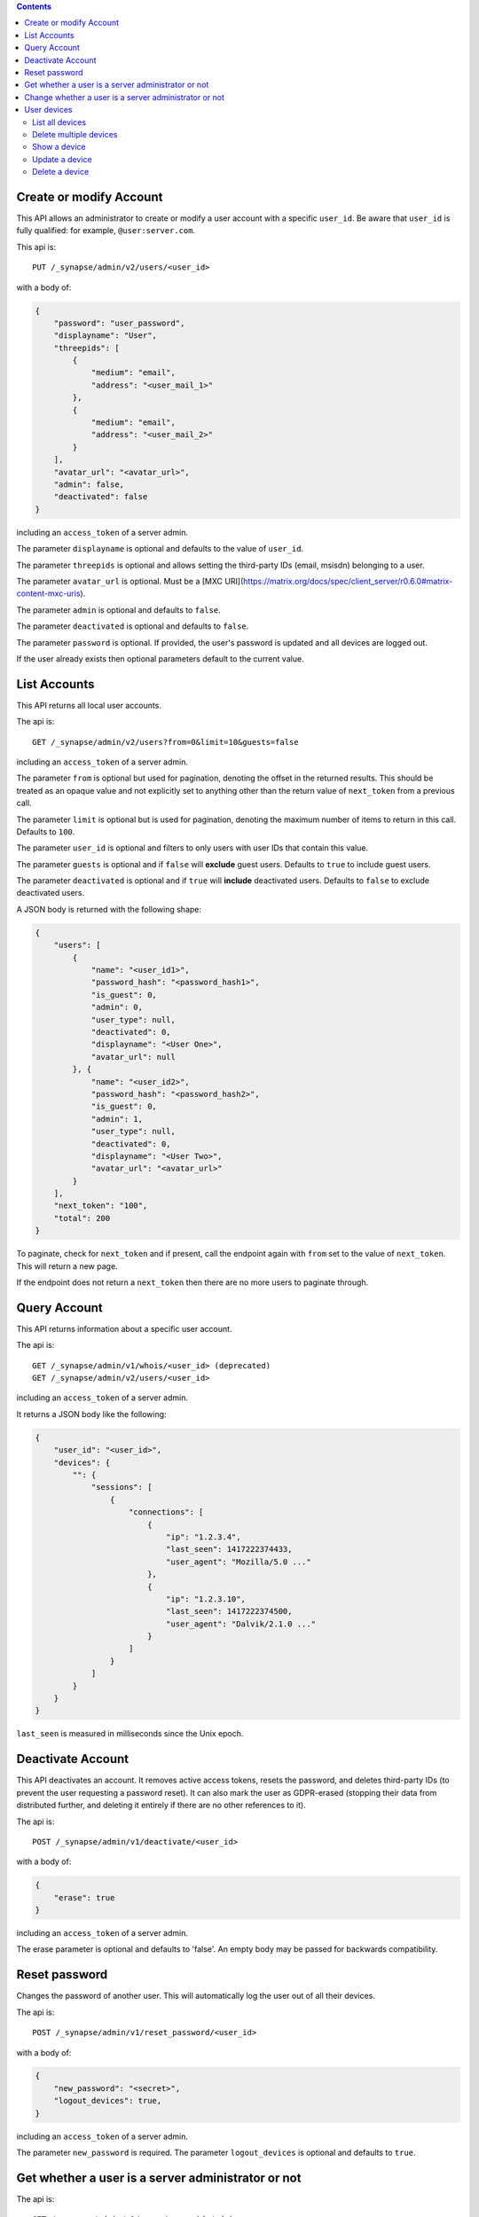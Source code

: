 .. contents::

Create or modify Account
========================

This API allows an administrator to create or modify a user account with a
specific ``user_id``. Be aware that ``user_id`` is fully qualified: for example,
``@user:server.com``.

This api is::

    PUT /_synapse/admin/v2/users/<user_id>

with a body of:

.. code:: json

    {
        "password": "user_password",
        "displayname": "User",
        "threepids": [
            {
                "medium": "email",
                "address": "<user_mail_1>"
            },
            {
                "medium": "email",
                "address": "<user_mail_2>"
            }
        ],
        "avatar_url": "<avatar_url>",
        "admin": false,
        "deactivated": false
    }

including an ``access_token`` of a server admin.

The parameter ``displayname`` is optional and defaults to the value of
``user_id``.

The parameter ``threepids`` is optional and allows setting the third-party IDs
(email, msisdn) belonging to a user.

The parameter ``avatar_url`` is optional. Must be a [MXC
URI](https://matrix.org/docs/spec/client_server/r0.6.0#matrix-content-mxc-uris).

The parameter ``admin`` is optional and defaults to ``false``.

The parameter ``deactivated`` is optional and defaults to ``false``.

The parameter ``password`` is optional. If provided, the user's password is
updated and all devices are logged out.

If the user already exists then optional parameters default to the current value.

List Accounts
=============

This API returns all local user accounts.

The api is::

    GET /_synapse/admin/v2/users?from=0&limit=10&guests=false

including an ``access_token`` of a server admin.

The parameter ``from`` is optional but used for pagination, denoting the
offset in the returned results. This should be treated as an opaque value and
not explicitly set to anything other than the return value of ``next_token``
from a previous call.

The parameter ``limit`` is optional but is used for pagination, denoting the
maximum number of items to return in this call. Defaults to ``100``.

The parameter ``user_id`` is optional and filters to only users with user IDs
that contain this value.

The parameter ``guests`` is optional and if ``false`` will **exclude** guest users.
Defaults to ``true`` to include guest users.

The parameter ``deactivated`` is optional and if ``true`` will **include** deactivated users.
Defaults to ``false`` to exclude deactivated users.

A JSON body is returned with the following shape:

.. code:: json

    {
        "users": [
            {
                "name": "<user_id1>",
                "password_hash": "<password_hash1>",
                "is_guest": 0,
                "admin": 0,
                "user_type": null,
                "deactivated": 0,
                "displayname": "<User One>",
                "avatar_url": null
            }, {
                "name": "<user_id2>",
                "password_hash": "<password_hash2>",
                "is_guest": 0,
                "admin": 1,
                "user_type": null,
                "deactivated": 0,
                "displayname": "<User Two>",
                "avatar_url": "<avatar_url>"
            }
        ],
        "next_token": "100",
        "total": 200
    }

To paginate, check for ``next_token`` and if present, call the endpoint again
with ``from`` set to the value of ``next_token``. This will return a new page.

If the endpoint does not return a ``next_token`` then there are no more users
to paginate through.

Query Account
=============

This API returns information about a specific user account.

The api is::

    GET /_synapse/admin/v1/whois/<user_id> (deprecated)
    GET /_synapse/admin/v2/users/<user_id>

including an ``access_token`` of a server admin.

It returns a JSON body like the following:

.. code:: json

    {
        "user_id": "<user_id>",
        "devices": {
            "": {
                "sessions": [
                    {
                        "connections": [
                            {
                                "ip": "1.2.3.4",
                                "last_seen": 1417222374433,
                                "user_agent": "Mozilla/5.0 ..."
                            },
                            {
                                "ip": "1.2.3.10",
                                "last_seen": 1417222374500,
                                "user_agent": "Dalvik/2.1.0 ..."
                            }
                        ]
                    }
                ]
            }
        }
    }

``last_seen`` is measured in milliseconds since the Unix epoch.

Deactivate Account
==================

This API deactivates an account. It removes active access tokens, resets the
password, and deletes third-party IDs (to prevent the user requesting a
password reset). It can also mark the user as GDPR-erased (stopping their data
from distributed further, and deleting it entirely if there are no other
references to it).

The api is::

    POST /_synapse/admin/v1/deactivate/<user_id>

with a body of:

.. code:: json

    {
        "erase": true
    }

including an ``access_token`` of a server admin.

The erase parameter is optional and defaults to 'false'.
An empty body may be passed for backwards compatibility.


Reset password
==============

Changes the password of another user. This will automatically log the user out of all their devices.

The api is::

    POST /_synapse/admin/v1/reset_password/<user_id>

with a body of:

.. code:: json

   {
       "new_password": "<secret>",
       "logout_devices": true,
   }

including an ``access_token`` of a server admin.

The parameter ``new_password`` is required.
The parameter ``logout_devices`` is optional and defaults to ``true``.

Get whether a user is a server administrator or not
===================================================


The api is::

    GET /_synapse/admin/v1/users/<user_id>/admin

including an ``access_token`` of a server admin.

A response body like the following is returned:

.. code:: json

    {
        "admin": true
    }


Change whether a user is a server administrator or not
======================================================

Note that you cannot demote yourself.

The api is::

    PUT /_synapse/admin/v1/users/<user_id>/admin

with a body of:

.. code:: json

    {
        "admin": true
    }

including an ``access_token`` of a server admin.


User devices
============

List all devices
----------------
Gets information about all devices for a specific ``user_id``.

**Parameters**

The following query parameters are available:

- ``user_id`` - fully qualified: for example, ``@user:server.com``.

The following fields are possible in the JSON response body:

- ``devices`` - An array of objects, each containing information about a device.
  Devices objects contain the following fields:

  - ``user_id`` - Owner of  device.
  - ``device_id`` - Identifier of device.
  - ``display_name`` - Display name set by the user for this device. Absent if no name has been set.
  - ``last_seen_ip`` - The IP address where this device was last seen. (May be a few minutes out of date, for efficiency reasons).
  - ``last_seen_ts`` - The timestamp (in milliseconds since the unix epoch) when this devices was last seen. (May be a few minutes out of date, for efficiency reasons).

**Usage**

A standard request for query devices of an user:

::

    GET /_synapse/admin/v2/users/<user_id>/devices

    {}


Response:

.. code:: json

    {
      "devices": [
        {
          "device_id": "QBUAZIFURK",
          "display_name": "android",
          "last_seen_ip": "1.2.3.4",
          "last_seen_ts": 1474491775024
        },
        {
          "device_id": "AUIECTSRND",
          "display_name": "ios",
          "last_seen_ip": "1.2.3.5",
          "last_seen_ts": 1474491775025
        }
      ]
    }

Delete multiple devices
------------------
Deletes the given devices for a specific ``user_id``, and invalidates any access token associated with them.

**Parameters**

The following query parameters are available:

- ``user_id`` - fully qualified: for example, ``@user:server.com``.

The following fields are required in the JSON request body:

- ``devices`` - The list of device IDs to delete.

**Usage**

A standard request for delete devices:

::

    POST /_synapse/admin/v2/users/<user_id>/delete_devices

    {
      "devices": [
        "QBUAZIFURK",
        "AUIECTSRND"
      ],
    }


Response:

.. code:: json

    {}

Show a device
---------------
Gets information on a single device, by ``device_id`` for a specific ``user_id``.

**Parameters**

The following query parameters are available:

- ``user_id`` - fully qualified: for example, ``@user:server.com``.
- ``device_id`` - The device to retrieve.

The following fields are possible in the JSON response body:

- ``user_id`` - Owner of  device.
- ``device_id`` - Identifier of device.
- ``display_name`` - Display name set by the user for this device. Absent if no name has been set.
- ``last_seen_ip`` - The IP address where this device was last seen. (May be a few minutes out of date, for efficiency reasons).
- ``last_seen_ts`` - The timestamp (in milliseconds since the unix epoch) when this devices was last seen. (May be a few minutes out of date, for efficiency reasons).


**Usage**

A standard request for get a device:

::

    GET /_synapse/admin/v2/users/<user_id>/devices/<device_id>

    {}


Response:

.. code:: json

    {
      "device_id": "QBUAZIFURK",
      "display_name": "android",
      "last_seen_ip": "1.2.3.4",
      "last_seen_ts": 1474491775024
    }

Update a device
---------------
Updates the metadata on the given ``device_id`` for a specific ``user_id``.

**Parameters**

The following query parameters are available:

- ``user_id`` - fully qualified: for example, ``@user:server.com``.
- ``device_id`` - The device to update.

The following fields are required in the JSON request body:

- ``display_name`` -  The new display name for this device. If not given, the display name is unchanged.

**Usage**

A standard request for update a device:

::

    PUT /_synapse/admin/v2/users/<user_id>/devices/<device_id>

    {
      "display_name": "My other phone"
    }


Response:

.. code:: json

    {}

Delete a device
---------------
Deletes the given ``device_id`` for a specific ``user_id``, and invalidates any access token associated with it.

**Parameters**

The following query parameters are available:

- ``user_id`` - fully qualified: for example, ``@user:server.com``.
- ``device_id`` - The device to delete.

**Usage**

A standard request for delete a device:

::

    DELETE /_synapse/admin/v2/users/<user_id>/devices/<device_id>

    {}


Response:

.. code:: json

    {}
